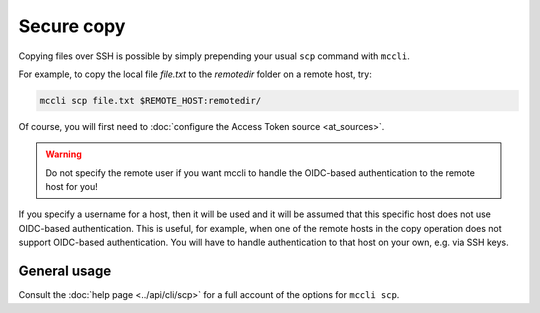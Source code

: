 .. _scp:

Secure copy
===========

Copying files over SSH is possible by simply prepending your usual ``scp`` command with ``mccli``.

For example, to copy the local file *file.txt* to the *remotedir* folder on a remote host, try:

.. code-block:: bash

  mccli scp file.txt $REMOTE_HOST:remotedir/


Of course, you will first need to :doc:`configure the Access Token source <at_sources>`.

.. warning::
    Do not specify the remote user if you want mccli to handle the OIDC-based authentication to the remote host for you!

If you specify a username for a host, then it will be used and it will be assumed that this specific host does not use OIDC-based authentication. This is useful, for example, when one of the remote hosts in the copy operation does not support OIDC-based authentication. You will have to handle authentication to that host on your own, e.g. via SSH keys.


General usage
-------------

Consult the :doc:`help page <../api/cli/scp>` for a full account of the options for ``mccli scp``.
